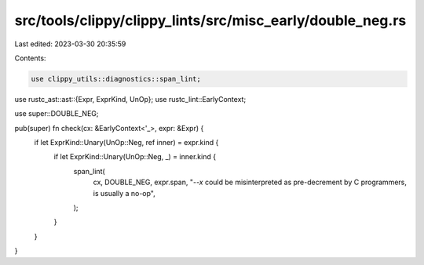 src/tools/clippy/clippy_lints/src/misc_early/double_neg.rs
==========================================================

Last edited: 2023-03-30 20:35:59

Contents:

.. code-block:: rs

    use clippy_utils::diagnostics::span_lint;
use rustc_ast::ast::{Expr, ExprKind, UnOp};
use rustc_lint::EarlyContext;

use super::DOUBLE_NEG;

pub(super) fn check(cx: &EarlyContext<'_>, expr: &Expr) {
    if let ExprKind::Unary(UnOp::Neg, ref inner) = expr.kind {
        if let ExprKind::Unary(UnOp::Neg, _) = inner.kind {
            span_lint(
                cx,
                DOUBLE_NEG,
                expr.span,
                "`--x` could be misinterpreted as pre-decrement by C programmers, is usually a no-op",
            );
        }
    }
}


